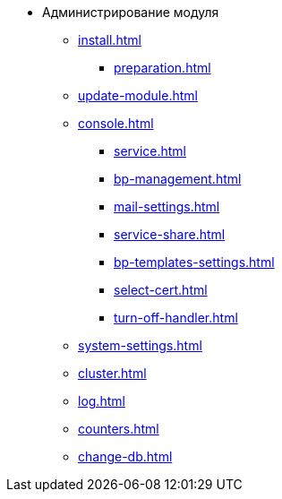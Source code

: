 * Администрирование модуля
** xref:install.adoc[]
*** xref:preparation.adoc[]
** xref:update-module.adoc[]
** xref:console.adoc[]
*** xref:service.adoc[]
*** xref:bp-management.adoc[]
*** xref:mail-settings.adoc[]
*** xref:service-share.adoc[]
*** xref:bp-templates-settings.adoc[]
*** xref:select-cert.adoc[]
*** xref:turn-off-handler.adoc[]
** xref:system-settings.adoc[]
** xref:cluster.adoc[]
** xref:log.adoc[]
** xref:counters.adoc[]
** xref:change-db.adoc[]
